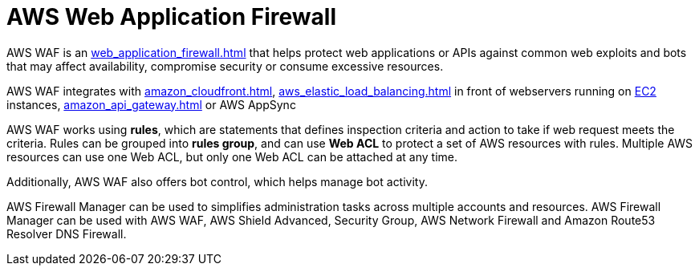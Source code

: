 = AWS Web Application Firewall

AWS WAF is an xref:web_application_firewall.adoc[] that helps protect web
applications or APIs against common web exploits and bots that may
affect availability, compromise security or consume excessive resources.

AWS WAF integrates with xref:amazon_cloudfront.adoc[], xref:aws_elastic_load_balancing.adoc[] in front of webservers running on xref:aws_elastic_compute_cloud.adoc[EC2] instances, xref:amazon_api_gateway.adoc[] or AWS AppSync

AWS WAF works using *rules*, which are statements that defines
inspection criteria and action to take if web request meets the
criteria. Rules can be grouped into *rules group*, and can use *Web ACL*
to protect a set of AWS resources with rules. Multiple AWS resources can
use one Web ACL, but only one Web ACL can be attached at any time.

Additionally, AWS WAF also offers bot control, which helps manage bot
activity.

AWS Firewall Manager can be used to simplifies administration tasks
across multiple accounts and resources. AWS Firewall Manager can be
used with AWS WAF, AWS Shield Advanced,
Security Group, AWS Network Firewall and Amazon Route53
Resolver DNS Firewall.
